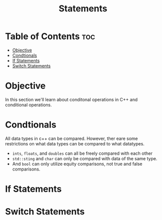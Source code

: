 #+title: Statements

* Table of Contents :toc:
- [[#objective][Objective]]
- [[#condtionals][Condtionals]]
- [[#if-statements][If Statements]]
- [[#switch-statements][Switch Statements]]

* Objective
In this section we'll learn about conditonal operations in C++ and conditional operations.
* Condtionals
All data types in c++ can be compared. However, ther eare some restrictions on what data types can be compared to what datatypes.
- ~ints~, ~floats~, and ~doubles~ can all be freely compared with each other
- ~std::sting~ and ~char~ can only be compared with data of the same type.
- And ~bool~ can only utilize equity comparisons, not true and false comparisons.

* If Statements
* Switch Statements
